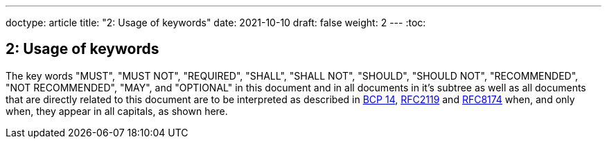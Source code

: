 ---
doctype: article
title: "2: Usage of keywords"
date: 2021-10-10
draft: false
weight: 2
---
:toc:

== 2: Usage of keywords

The key words "MUST", "MUST NOT", "REQUIRED", "SHALL", "SHALL NOT", "SHOULD", "SHOULD NOT", "RECOMMENDED", "NOT RECOMMENDED", "MAY", and "OPTIONAL" in this document and in all documents in it's subtree as well as all documents that are directly related to this document are to be interpreted as described in https://tools.ietf.org/html/bcp14[BCP 14], https://tools.ietf.org/html/rfc2119[RFC2119] and https://tools.ietf.org/html/rfc8174[RFC8174] when, and only when, they appear in all capitals, as shown here.

